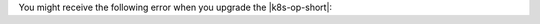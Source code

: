 You might receive the following error when you upgrade the
|k8s-op-short|:

.. code-block:: sh
   :copyable: false

   Error: UPGRADE FAILED: cannot patch "mongodb-enterprise-operator"
   with kind Deployment: Deployment.apps "mongodb-enterprise-operator"
   is invalid: ... field is immutable

